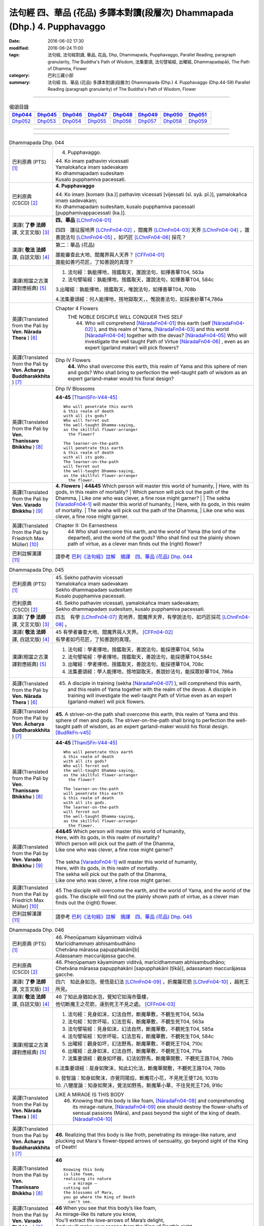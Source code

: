 ==========================================================================
法句經 四、華品 (花品) 多譯本對讀(段層次) Dhammapada (Dhp.) 4. Pupphavaggo
==========================================================================

:date: 2016-06-02 17:30
:modified: 2016-06-24 11:00
:tags: 法句經, 法句經對讀, 華品, 花品, Dhp, Dhammapada, Pupphavaggo, 
       Parallel Reading, paragraph granularity, The Buddha's Path of Wisdom,
       法集要頌, 法句譬喻經, 出曜經, Dhammapadapāḷi, The Path of Dhamma, Flower
:category: 巴利三藏小部
:summary: 法句經 四、華品 (花品) 多譯本對讀(段層次) Dhammapada (Dhp.) 4. Pupphavaggo
          (Dhp.44-59)
          Parallel Reading (paragraph granularity) of The Buddha's Path of Wisdom, Flower

--------------

.. list-table:: 偈頌目錄
   :widths: 2 2 2 2 2 2 2 2
   :header-rows: 1

   * - Dhp044_
     - Dhp045_
     - Dhp046_
     - Dhp047_
     - Dhp048_
     - Dhp049_
     - Dhp050_
     - Dhp051_

   * - Dhp052_
     - Dhp053_
     - Dhp054_
     - Dhp055_
     - Dhp056_
     - Dhp057_
     - Dhp058_
     - Dhp059_

--------------

.. raw:: html 

  本對讀包含下列數個版本，請自行勾選欲對讀之版本
  （感恩 <strong><a href="https://siongui.github.io/zh/pages/siong-ui-te.html">Siong-Ui Te 師兄</a></strong>
  提供程式支援）：
  
  <div id="option-contrast-reading"></div>

--------------

.. _Dhp044:

.. list-table:: Dhammapada Dhp. 044
   :widths: 15 75
   :header-rows: 0
   :class: contrast-reading-table

   * - 巴利原典 (PTS) [1]_
     - 4. Pupphavaggo.

       | 44. Ko imaṃ paṭhaviṃ vicessati
       | Yamalokañca imaṃ sadevakaṃ
       | Ko dhammapadaṃ sudesitaṃ
       | Kusalo pupphamiva pacessati.


   * - 巴利原典 (CSCD) [2]_
     - **4. Pupphavaggo**

       | 44. Ko  imaṃ [komaṃ (ka.)] pathaviṃ vicessati [vijessati (sī. syā. pī.)], yamalokañca imaṃ sadevakaṃ;
       | Ko dhammapadaṃ sudesitaṃ, kusalo pupphamiva pacessati [pupphamivappacessati (ka.)].

   * - 漢譯( **了參 法師** 譯, 文言文版) [3]_
     - **四、華品** [LChnFn04-01]_ 

       四四　誰征服地界 [LChnFn04-02]_ ，閻魔界 [LChnFn04-03]_ 天界 [LChnFn04-04]_ ，誰善說法句 [LChnFn04-05]_ ，如巧匠 [LChnFn04-06]_ 採花？

   * - 漢譯( **敬法 法師** 譯, 白話文版) [4]_
     - 第二：華品 (花品)

       | 誰能審查此大地、閻魔界與人天界？ [CFFn04-01]_
       | 誰能如善巧花匠，了知善說的真理？

   * - 漢譯(相當之古漢譯對應經典) [5]_
     - 1. 法句經：孰能擇地，捨鑑取天，誰說法句，如擇善華T04, 563a

       2. 法句譬喻經：孰能擇地，捨鑑取天，誰說法句，如擇善華T04, 584c

       3.出曜經：孰能擇地，捨鑑取天，唯說法句，如擇善華T04, 708b

       4.法集要頌經：何人能擇地，捨地獄取天，，惟說善法句，如採善妙華T4,786a

   * - 英譯(Translated from the Pali by **Ven. Nārada Thera** ) [6]_
     - Chapter 4 Flowers
        THE NOBLE DISCIPLE WILL CONQUER THIS SELF
         44. Who will comprehend [NāradaFn04-01]_ this earth (self [NāradaFn04-02]_ ), and this realm of Yama, [NāradaFn04-03]_ and this world [NāradaFn04-04]_ together with the devas? [NāradaFn04-05]_ Who will investigate the well taught Path of Virtue [NāradaFn04-06]_ , even as an expert (garland maker) will pick flowers? 

   * - 英譯(Translated from the Pali by **Ven. Ācharya Buddharakkhita** ) [7]_
     - Dhp IV Flowers
        **44.** Who shall overcome this earth, this realm of Yama and this sphere of men and gods? Who shall bring to perfection the well-taught path of wisdom as an expert garland-maker would his floral design?

   * - 英譯(Translated from the Pali by **Ven. Thanissaro Bhikkhu** ) [8]_
     - Dhp IV Blossoms

       **44-45** [ThaniSFn-V44-45]_ 
       ::
              
          Who will penetrate this earth   
          & this realm of death   
          with all its gods?    
          Who will ferret out   
          the well-taught Dhamma-saying,    
          as the skillful flower-arranger   
            the flower? 
              
          The learner-on-the-path   
          will penetrate this earth   
          & this realm of death   
          with all its gods.    
          The learner-on-the-path   
          will ferret out   
          the well-taught Dhamma-saying,    
          as the skillful flower-arranger   
            the flower.

   * - 英譯(Translated from the Pali by **Ven. Varado Bhikkhu** ) [9]_
     - **4. Flowers** 
       | **44&45** Which person will master this world of humanity,
       | Here, with its gods, in this realm of mortality?
       | Which person will pick out the path of the Dhamma,
       | Like one who was clever, a fine rose might garner?
       | 
       | The sekha [VaradoFn04-1]_ will master this world of humanity,
       | Here, with its gods, in this realm of mortality.
       | The sekha will pick out the path of the Dhamma,
       | Like one who was clever, a fine rose might garner.
     
   * - 英譯(Translated from the Pali by Friedrich Max Müller) [10]_
     - Chapter II: On Earnestness
        44 Who shall overcome this earth, and the world of Yama (the lord of the departed), and the world of the gods? Who shall find out the plainly shown path of virtue, as a clever man finds out the (right) flower?

   * - 巴利註解漢譯 [11]_
     - 請參考 `巴利《法句經》註解　摘譯　四、華品 (花品) Dhp. 044 <{filename}../dhA/dhA-chap04%zh.rst#dhp044>`__


.. _Dhp045:

.. list-table:: Dhammapada Dhp. 045
   :widths: 15 75
   :header-rows: 0
   :class: contrast-reading-table

   * - 巴利原典 (PTS) [1]_
     - | 45. Sekho paṭhaviṃ vicessati
       | Yamalokañca imaṃ sadevakaṃ
       | Sekho dhammapadaṃ sudesitaṃ
       | Kusalo pupphamiva pacessati. 

   * - 巴利原典 (CSCD) [2]_
     - | 45. Sekho pathaviṃ vicessati, yamalokañca imaṃ sadevakaṃ;
       | Sekho dhammapadaṃ sudesitaṃ, kusalo pupphamiva pacessati.

   * - 漢譯( **了參 法師** 譯, 文言文版) [3]_
     - 四五　有學 [LChnFn04-07]_ 克地界，閻魔界天界，有學說法句，如巧匠採花 [LChnFn04-08]_ 。

   * - 漢譯( **敬法 法師** 譯, 白話文版) [4]_
     - | 45 有學者審查大地、閻魔界與人天界。 [CFFn04-02]_
       | 有學者如巧花匠，了知善說的真理。

   * - 漢譯(相當之古漢譯對應經典) [5]_
     - 1. 法句經：學者擇地，捨鑑取天，善說法句，能採德華T04, 563a

       2. 法句譬喻經：學者擇地，捨鑑取天，善說法句，能採德華T04,584c

       3. 出曜經：學者擇地，捨鑑取天，善說法句，能採德華T04, 708c

       4. 法集要頌經：學人能擇地，捨地獄取天，善說妙法句，能採眾妙華T04, 786a

   * - 英譯(Translated from the Pali by **Ven. Nārada Thera** ) [6]_
     - 45. A disciple in training (sekha [NāradaFn04-07]_ ), will comprehend this earth, and this realm of Yama together with the realm of the devas. A disciple in training will investigate the well-taught Path of Virtue even as an expert (garland-maker) will pick flowers. 

   * - 英譯(Translated from the Pali by **Ven. Ācharya Buddharakkhita** ) [7]_
     - **45.** A striver-on-the path shall overcome this earth, this realm of Yama and this sphere of men and gods. The striver-on-the-path shall bring to perfection the well-taught path of wisdom, as an expert garland-maker would his floral design. [BudRkFn-v45]_

   * - 英譯(Translated from the Pali by **Ven. Thanissaro Bhikkhu** ) [8]_
     - **44-45** [ThaniSFn-V44-45]_ 
       ::
              
          Who will penetrate this earth   
          & this realm of death   
          with all its gods?    
          Who will ferret out   
          the well-taught Dhamma-saying,    
          as the skillful flower-arranger   
            the flower? 
              
          The learner-on-the-path   
          will penetrate this earth   
          & this realm of death   
          with all its gods.    
          The learner-on-the-path   
          will ferret out   
          the well-taught Dhamma-saying,    
          as the skillful flower-arranger   
            the flower.

   * - 英譯(Translated from the Pali by **Ven. Varado Bhikkhu** ) [9]_
     - | **44&45** Which person will master this world of humanity,
       | Here, with its gods, in this realm of mortality?
       | Which person will pick out the path of the Dhamma,
       | Like one who was clever, a fine rose might garner?
       | 
       | The sekha [VaradoFn04-1]_ will master this world of humanity,
       | Here, with its gods, in this realm of mortality.
       | The sekha will pick out the path of the Dhamma,
       | Like one who was clever, a fine rose might garner.

   * - 英譯(Translated from the Pali by Friedrich Max Müller) [10]_
     - 45 The disciple will overcome the earth, and the world of Yama, and the world of the gods. The disciple will find out the plainly shown path of virtue, as a clever man finds out the (right) flower.

   * - 巴利註解漢譯 [11]_
     - 請參考 `巴利《法句經》註解　摘譯　四、華品 (花品) Dhp. 045 <{filename}../dhA/dhA-chap04%zh.rst#dhp045>`__

.. _Dhp046:

.. list-table:: Dhammapada Dhp. 046
   :widths: 15 75
   :header-rows: 0
   :class: contrast-reading-table

   * - 巴利原典 (PTS) [1]_
     - | 46. Pheṇūpamaṃ kāyamimaṃ viditvā
       | Marīcidhammaṃ abhisambudhāno
       | Chetvāna mārassa papupphakāni[b]
       | Adassanaṃ maccurājassa gacche. 

   * - 巴利原典 (CSCD) [2]_
     - | 46. Pheṇūpamaṃ  kāyamimaṃ viditvā, marīcidhammaṃ abhisambudhāno;
       | Chetvāna mārassa papupphakāni [sapupphakāni (ṭīkā)], adassanaṃ maccurājassa gacche.

   * - 漢譯( **了參 法師** 譯, 文言文版) [3]_
     - 四六　知此身如泡，覺悟是幻法 [LChnFn04-09]_ ，折魔羅花箭 [LChnFn04-10]_ ，越死王所見。

   * - 漢譯( **敬法 法師** 譯, 白話文版) [4]_
     - | 46 了知此身猶如水泡，覺知它如海市蜃樓，
       | 他切斷魔王之花箭，達到死王不見之處。 [CFFn04-03]_

   * - 漢譯(相當之古漢譯對應經典) [5]_
     - 1. 法句經：見身如沫，幻法自然，斷魔華敷，不覩生死T04, 563a

       2. 法句經：知世坏喻，幻法忽有，斷魔華敷，不覩生死T04, 563a

       3. 法句譬喻經：見身如沫，幻法自然，斷魔華敷，不覩死生T04, 585a

       4. 法句譬喻經：知世坏喻，幻法忽有，斷魔華敷，不覩死生T04, 584c

       5. 出曜經：觀身如坏，幻法野馬，斷魔華敷，不覩死王T04, 710c

       6. 出曜經：此身如沫，幻法自然，斷魔華敷，不覩死王T04, 711a

       7. 法集要頌經：觀身如坏器，幻法如野馬，斷魔華開敷，不覩死王路T04, 786b

       8.法集要頌經：是身如聚沫，知此幻化法，斷魔華開敷，不覩死王路T04, 786b

       | 9. 發智論：知身如聚沫，亦覺同陽焰，斷魔花小花，不見死王使T26, 1031b
       | 10. 八犍度論：知身如聚沫，覺法如野馬，斷魔華小華，不往見死王T26, 916c

   * - 英譯(Translated from the Pali by **Ven. Nārada Thera** ) [6]_
     - LIKE A MIRAGE IS THIS BODY
        46. Knowing that this body is like foam, [NāradaFn04-08]_ and comprehending its mirage-nature, [NāradaFn04-09]_ one should destroy the flower-shafts of sensual passions (Māra), and pass beyond the sight of the king of death. [NāradaFn04-10]_

   * - 英譯(Translated from the Pali by **Ven. Ācharya Buddharakkhita** ) [7]_
     - **46.** Realizing that this body is like froth, penetrating its mirage-like nature, and plucking out Mara's flower-tipped arrows of sensuality, go beyond sight of the King of Death!

   * - 英譯(Translated from the Pali by **Ven. Thanissaro Bhikkhu** ) [8]_
     - **46** 
       ::
              
          Knowing this body   
          is like foam,   
          realizing its nature    
            — a mirage —  
          cutting out   
          the blossoms of Mara,   
          you go where the King of Death    
            can't see.

   * - 英譯(Translated from the Pali by **Ven. Varado Bhikkhu** ) [9]_
     - | **46** When you see that this body’s like foam,
       | As mirage-like its nature you know,
       | You’ll extract the love-arrows of Mara’s delight,
       | And you’ll make your escape from the King of Death’s sight.
     
   * - 英譯(Translated from the Pali by Friedrich Max Müller) [10]_
     - 46 He who knows that this body is like froth, and has learnt that it is as unsubstantial as a mirage, will break the flower-pointed arrow of Mara, and never see the king of death.

   * - 巴利註解漢譯 [11]_
     - 請參考 `巴利《法句經》註解　摘譯　四、華品 (花品) Dhp. 046 <{filename}../dhA/dhA-chap04%zh.rst#dhp046>`__
     
.. _Dhp047:

.. list-table:: Dhammapada Dhp. 047
   :widths: 15 75
   :header-rows: 0
   :class: contrast-reading-table

   * - 巴利原典 (PTS) [1]_
     - | 47. Pupphāni heva pacinantaṃ byāsattamanasaṃ naraṃ
       | Suttaṃ gāmaṃ mahogho'va maccu ādāya gacchati. 

   * - 巴利原典 (CSCD) [2]_
     - | 47. Pupphāni heva pacinantaṃ, byāsattamanasaṃ [byāsattamānasaṃ (ka.)] naraṃ;
       | Suttaṃ gāmaṃ mahoghova, maccu ādāya gacchati.

   * - 漢譯( **了參 法師** 譯, 文言文版) [3]_
     - 四七　採集諸花 [LChnFn04-11]_ 已，其人心愛著，死神捉將去，如瀑流睡村 [LChnFn04-12]_ 。

   * - 漢譯( **敬法 法師** 譯, 白話文版) [4]_
     - | 47 採（欲樂之）花的人，其心執著於欲樂，
       | 死亡把他帶了走，如洪水沖走睡村。

   * - 漢譯(相當之古漢譯對應經典) [5]_
     - 1. 法句經：身病則痿，若華零落，死命來至，如水湍驟T04, 563a

       2. 出曜經：如有採華，專意不散，村睡水漂，為死所牽T04, 710b

       3. 法集要頌經：如人採妙華，專意不散亂，因眠遇水漂，俄被死王降。如人採妙華，專意不散亂，欲意無厭足，常為窮所困。如人採妙華，專意不散亂，未獲真財寶，長為窮所困T04, 786b

       4. 增壹阿含經：彼天採華時，心意亂不寧，猶水漂村落，悉沒不得濟T02, 673a

   * - 英譯(Translated from the Pali by **Ven. Nārada Thera** ) [6]_
     - DEATH TAKES THE SENSUAL UNAWARES
        47. The man who gathers flowers (of sensual pleasure), whose mind is distracted, death carries off as a great flood sweeps away a sleeping village.

   * - 英譯(Translated from the Pali by **Ven. Ācharya Buddharakkhita** ) [7]_
     - **47.** As a mighty flood sweeps away the sleeping village, so death carries away the person of distracted mind who only plucks the flowers (of pleasure).

   * - 英譯(Translated from the Pali by **Ven. Thanissaro Bhikkhu** ) [8]_
     - **47-48** 
       ::
              
          The man immersed in   
          gathering blossoms,   
          his heart distracted:   
          death sweeps him away —   
            as a great flood, 
            a village asleep. 
              
          The man immersed in   
          gathering blossoms,   
          his heart distracted,   
          insatiable in sensual pleasures:    
          the End-Maker holds him   
          under his sway.

   * - 英譯(Translated from the Pali by **Ven. Varado Bhikkhu** ) [9]_
     - | **47** They who gather flowers of pleasure,
       | Minds attached to sensual treasure,
       | Death will sweep those rakes away,
       | Like sea a sleeping town might slay.
     
   * - 英譯(Translated from the Pali by Friedrich Max Müller) [10]_
     - 47 Death carries off a man who is gathering flowers and whose mind is distracted, as a flood carries off a sleeping village.

   * - 巴利註解漢譯 [11]_
     - 請參考 `巴利《法句經》註解　摘譯　四、華品 (花品) Dhp. 047 <{filename}../dhA/dhA-chap04%zh.rst#dhp047>`__

.. _Dhp048:

.. list-table:: Dhammapada Dhp. 048
   :widths: 15 75
   :header-rows: 0
   :class: contrast-reading-table

   * - 巴利原典 (PTS) [1]_
     - | 48. Pupphāni heva pacinantaṃ byāsattamanasaṃ naraṃ
       | Atittaṃ yeva kāmesu antako kurute vasaṃ. 

   * - 巴利原典 (CSCD) [2]_
     - | 48. Pupphāni heva pacinantaṃ, byāsattamanasaṃ naraṃ;
       | Atittaññeva kāmesu, antako kurute vasaṃ.

   * - 漢譯( **了參 法師** 譯, 文言文版) [3]_
     - 四八　採集諸花已，其人心愛著，貪欲無厭足，實為死魔伏。 (研讀). [NandFn04-02]_ 

   * - 漢譯( **敬法 法師** 譯, 白話文版) [4]_
     - | 48 採（欲樂之）花的人，其心執著於欲樂，
       | 貪欲無法得滿足，終結者掌控制權。

   * - 漢譯(相當之古漢譯對應經典) [5]_
     - 1. 法句經：貪欲無厭，消散人念，邪致之財，為自侵欺T04, 563a

       2. 出曜經：如有採華，專意不散，欲意無厭，為窮所困T04, 710c

       3. 出曜經：如有採華，專意不散，未獲財業，為窮所困T04, 710c

       | 4. 法集要頌經：如人採妙華，專意不散亂，欲意無厭足，常為窮所困。
       | 如人採妙華，專意不散亂，未獲真財寶，長為窮所困T04, 786b

   * - 英譯(Translated from the Pali by **Ven. Nārada Thera** ) [6]_
     - WITH UNGRATIFIED DESIRES THE SENSUAL DIE
        48. The man who gathers flowers (of sensual pleasure), whose mind is distracted, and who is insatiate in desires, the Destroyer [NāradaFn04-11]_ brings under his sway.

   * - 英譯(Translated from the Pali by **Ven. Ācharya Buddharakkhita** ) [7]_
     - **48.** The Destroyer brings under his sway the person of distracted mind who, insatiate in sense desires, only plucks the flowers (of pleasure).

   * - 英譯(Translated from the Pali by **Ven. Thanissaro Bhikkhu** ) [8]_
     - **47-48** [ThaniSFn-V48]_ 
       ::
              
          The man immersed in   
          gathering blossoms,   
          his heart distracted:   
          death sweeps him away —   
            as a great flood, 
            a village asleep. 
              
          The man immersed in   
          gathering blossoms,   
          his heart distracted,   
          insatiable in sensual pleasures:    
          the End-Maker holds him   
          under his sway.

   * - 英譯(Translated from the Pali by **Ven. Varado Bhikkhu** ) [9]_
     - | **48** On they who gather flowers of pleasure,
       | Minds attached to sensual treasure,
       | Ever seeking earthy novelty,
       | Death imposes its authority.
     
   * - 英譯(Translated from the Pali by Friedrich Max Müller) [10]_
     - 48 Death subdues a man who is gathering flowers, and whose mind is distracted, before he is satiated in his pleasures.

   * - 巴利註解漢譯 [11]_
     - 請參考 `巴利《法句經》註解　摘譯　四、華品 (花品) Dhp. 048 <{filename}../dhA/dhA-chap04%zh.rst#dhp048>`__

.. _Dhp049:

.. list-table:: Dhammapada Dhp. 049
   :widths: 15 75
   :header-rows: 0
   :class: contrast-reading-table

   * - 巴利原典 (PTS) [1]_
     - | 49. Yathāpi bhamaro pupphaṃ vaṇṇagandhaṃ aheṭhayaṃ
       | Paḷeti rasamādāya evaṃ gāme munī care. 

   * - 巴利原典 (CSCD) [2]_
     - | 49. Yathāpi bhamaro pupphaṃ, vaṇṇagandhamaheṭhayaṃ [vaṇṇagandhamapoṭhayaṃ (ka.)];
       | Paleti rasamādāya, evaṃ gāme munī care.

   * - 漢譯( **了參 法師** 譯, 文言文版) [3]_
     - 四九　牟尼 [LChnFn04-13]_ 入村落，譬如蜂採華，不壞色與香，但取其蜜去。( `040 典故 <{filename}../dhp-story/dhp-story049%zh.rst>`__ ).

   * - 漢譯( **敬法 法師** 譯, 白話文版) [4]_
     - | 49 猶如蜜蜂不損花，亦不損傷其色香，
       | 只取其蜜後飛走；牟尼如是行於村。

   * - 漢譯(相當之古漢譯對應經典) [5]_
     - 1. 法句經：如蜂集華，不嬈色香，但取昧去，仁入聚然T04, 563b
       
       2. 出曜經：如蜂集華，不擾色香，但取味去，仁入聚然T04, 709b

       3. 法集要頌經：猶如蜂採華，不壞色與香，但取味飛去，苾芻入聚然T04, 786a

       | 4. 增壹阿含經：譬如蜂採華，其色甚香潔，以味惠施他，道士遊聚落T02, 787a
       | 5. 五分戒本：譬如蜂採花，不壞色與香，但取其味去，比丘入聚落T22,200a
       | 6. 五分戒本：譬如蜂採華，不壞色與香，但取其味去，比丘出聚然T22, 206a
       | 7. 比丘尼戒本：譬如蜂採花，不壞色與香，但取其味去，比丘入聚落T22,213c
       | 8. 大比丘戒本：譬如蜂採華，不壞色與香，但取其味去，比丘入聚落T22, 555c
       | 9. 丘尼戒本：譬如蜂採華，不壞色與香，但取其味法，比丘入聚落T22, 564c
       | 10. 四分戒本：譬如蜂採華，不壞色與香，但取其味去，比丘入聚落T22, 1022b
       | 11. 僧戒本：譬如蜂採華，不壞色與香，但取其味去，比丘入聚落T22,1030a
       | 12. 尼戒本：譬如蜂採花，不壞色與香，但取其味去，比丘入聚落T22,1040b
       | 13. 十誦比丘戒：譬如蜂採花，不壞色與香，但取其味去，比丘入聚落T23,478c
       | 14. 十誦尼戒：譬如蜂採花，不壞色與香，但取其味去，比丘入聚然T23,488a
       | 15. 有部毘奈耶：譬如蜂採花，不壞色與香，但取其味去，苾芻入聚然T23,904c
       | 16. 尼毘奈耶：譬如蜂採花，不壞色與香，但取其味去，尼入聚落然T23,1019c
       | 17. 有部戒經：譬如蜂採花，不壞色與香，但取其味去，苾芻入聚然24, 507c
       | 18. 尼戒經：譬如蜂採花，不壞色與香，但取其味去，苾芻入聚然T24, 517a
       | 19. 律攝：譬如蜂採華，不壞色與香，但取其味去，苾芻入聚然T24, 616a
       | 20. 解脫戒經：譬如蜂採花，但取其香味，持至所住處，比丘入聚落T24,659b
       | 21. 毘尼母經：如蜂取花味，不壞其色香，仙人行世間，修善亦如是T24,836b
       | 22. 佛所行讚：譬如蜂採花，不壞其色香，比丘行乞食，勿傷彼信心T04, 48b
       | 24. 佛本行經：喻如眾蜂集，採花之精味，以時度施食，無壞人慈敬T04,107c

   * - 英譯(Translated from the Pali by **Ven. Nārada Thera** ) [6]_
     - SAINTLY MONKS CAUSE NO INCONVENIENCE TO ANY
        49. As a bee without harming the flower, its colour or scent, flies away, collecting only the honey, even so should the sage wander in the village. [NāradaFn04-12]_

   * - 英譯(Translated from the Pali by **Ven. Ācharya Buddharakkhita** ) [7]_
     - **49.** As a bee gathers honey from the flower without injuring its color or fragrance, even so the sage goes on his alms-round in the village. [BudRkFn-v49]_ 

   * - 英譯(Translated from the Pali by **Ven. Thanissaro Bhikkhu** ) [8]_
     - **49** 
       ::
              
          As a bee — without harming    
            the blossom,  
            its color,  
            its fragrance — 
          takes its nectar & flies away:    
          so should the sage    
          go through a village.

   * - 英譯(Translated from the Pali by **Ven. Varado Bhikkhu** ) [9]_
     - | **49** Whenever a bumble-bee visits a flower,
       | Going in order to nectar devour,
       | Never the colour or fragrance it harms:
       | The sage should act likewise when walking for alms.
     
   * - 英譯(Translated from the Pali by Friedrich Max Müller) [10]_
     - 49 As the bee collects nectar and departs without injuring the flower, or its colour or scent, so let a sage dwell in his village.

   * - 巴利註解漢譯 [11]_
     - 請參考 `巴利《法句經》註解　摘譯　四、華品 (花品) Dhp. 049 <{filename}../dhA/dhA-chap04%zh.rst#dhp049>`__

.. _Dhp050:

.. list-table:: Dhammapada Dhp. 050
   :widths: 15 75
   :header-rows: 0
   :class: contrast-reading-table

   * - 巴利原典 (PTS) [1]_
     - | 50. Na paresaṃ vilomāni na paresaṃ katākataṃ
       | Attano'va avekkheyya katāni akatāni ca. 

   * - 巴利原典 (CSCD) [2]_
     - | 50. Na paresaṃ vilomāni, na paresaṃ katākataṃ;
       | Attanova avekkheyya, katāni akatāni ca.

   * - 漢譯( **了參 法師** 譯, 文言文版) [3]_
     - 五０　**不觀他人過，不觀作不作** [LChnFn04-14]_  **，但觀自身行，作也與未作。** [NandFn04-01]_

   * - 漢譯( **敬法 法師** 譯, 白話文版) [4]_
     - | 50 不應觀察他人過，他人已做與未做；
       | 應該省察自己的：已做未做的事情。

   * - 漢譯(相當之古漢譯對應經典) [5]_
     - 1. 法句經：不務觀彼，作與不作，常自省身，知正不正T04, 563b

       2. 法集要頌經：不違他好惡，勿觀作不作，但自觀身行，若正若不正T04,786a

       | 3. 增壹阿含經：不誹謗於人，亦不觀是非，但自觀身行，諦觀正不正T02,787a
       | 4. 五分戒本：不破壞他事，不觀作不作，但自觀身行，諦視善不善T22,200a
       | 5. 五分戒本：不破壞他事，不觀作不作，但自觀身行，諦視善不善T22, 206a
       | 6. 五分尼戒本：不破壞他事，不觀作不作，但自觀身行，諦視善不善T22,213c
       | 7. 大比丘戒本：不破壞他事，不觀作不作，但自觀身行，諦視善不善T22, 555c
       | 8. 比丘尼戒本：不破壞他事，不觀作不作，但自觀身行，諦視善不善T22, 564c
       | 9. 四分戒本：不違戾他事，不觀作不作，但自觀身行，若正若不正T22,1022b
       | 10. 僧戒本：不違戾他事，不觀作不作，但自觀身行，若正若不正T22,1030a
       | 11. 尼戒本：不違戾他事，不觀作不作，但自觀身行，若正若不正T22,1040c
       | 12. 十誦戒本：不破壞他事，不觀作不作，但自觀身行，諦視善不善T23, 478c
       | 13. 十誦尼戒本：不破壞他事，不觀作不作，但自觀身行，諦視善不善T23,488a
       | 14. 有部毘奈耶：不違逆他人，不觀作不作，但自觀身行，若正若不正T23,904c
       | 15. 尼毘奈耶：不違逆他人，不觀作不作，但自觀身行，若正若不正T23,1020a
       | 16. 有部戒經：不違逆他人，不觀作不作，但自觀身行，若正若不正T24,507c
       | 17. 有部尼戒經：不違逆他人，不觀作不作，但自觀身行，若正若不正T24,517a
       | 18. 律攝：不違逆他人，不觀作不作，但自觀身行，若正若不正T24, 616a
       | 19. 解脫戒經：不破壞他意，不觀作不作，但自觀身行，若正若不正T24,659b
       | 20. 毘尼母經：彼此不相違，正觀其過患，應自觀其身，好惡作不作T24, 836b
       | 21. 大般泥洹經：於他善隨順，不觀作不作，但自觀身行，諦視善不善T12,898a
       | 22. 大般涅槃經：於他言語，隨順不逆，亦不觀他，作以不作，但自觀身，善不善行T12, 426b
       | 23. 大般涅槃經：於他語言，隨順不逆，亦不觀他，作以不作，但自觀身，善不善行T12, 667c

   * - 英譯(Translated from the Pali by **Ven. Nārada Thera** ) [6]_
     - SEEK NOT OTHERS' FAULTS BUT YOUR OWN
        50. Let not one seek others' faults, things left done and undone by others, but one's own deeds done and undone. 

   * - 英譯(Translated from the Pali by **Ven. Ācharya Buddharakkhita** ) [7]_
     - **50.** Let none find fault with others; let none see the omissions and commissions of others. But let one see one's own acts, done and undone.

   * - 英譯(Translated from the Pali by **Ven. Thanissaro Bhikkhu** ) [8]_
     - **50** 
       ::
              
          Focus,    
          not on the rudenesses of others,    
          not on what they've done    
            or left undone, 
          but on what you   
          have & haven't done   
            yourself.

   * - 英譯(Translated from the Pali by **Ven. Varado Bhikkhu** ) [9]_
     - | **50** Don’t try and seek out another’s iniquity;
       | Of deeds and neglects of theirs, lose curiosity.
       | Better consider your own impropriety:
       | Omissions, commissions, of moral impurity.
     
   * - 英譯(Translated from the Pali by Friedrich Max Müller) [10]_
     - 50 Not the perversities of others, not their sins of commission or omission, but his own misdeeds and negligences should a sage take notice of.

   * - 巴利註解漢譯 [11]_
     - 請參考 `巴利《法句經》註解　摘譯　四、華品 (花品) Dhp. 050 <{filename}../dhA/dhA-chap04%zh.rst#dhp050>`__

.. _Dhp051:

.. list-table:: Dhammapada Dhp. 051
   :widths: 15 75
   :header-rows: 0
   :class: contrast-reading-table

   * - 巴利原典 (PTS) [1]_
     - | 51. Yathāpi ruciraṃ pupphaṃ vaṇṇavantaṃ agandhakaṃ
       | Evaṃ subhāsitā vācā aphalā hoti akubbato. 

   * - 巴利原典 (CSCD) [2]_
     - | 51. Yathāpi  ruciraṃ pupphaṃ, vaṇṇavantaṃ agandhakaṃ;
       | Evaṃ subhāsitā vācā, aphalā hoti akubbato.

   * - 漢譯( **了參 法師** 譯, 文言文版) [3]_
     - 五一　猶如鮮妙花，色美而無香，如是說善語，彼不行無果。

   * - 漢譯( **敬法 法師** 譯, 白話文版) [4]_
     - | 51 猶如美麗卻不香的花朵，
       | 如是不實踐之善語無果。

   * - 漢譯(相當之古漢譯對應經典) [5]_
     - 1. 法句經：如可意華，色好無香，工語如是，不行無得T04, 563b

       2. 出曜經：如彼可意華，色好而無香，工言華如是，無果不得報T04, 709a

       3. 法集要頌經：猶如可意華，色好而無香，巧言華如是，無果不獲報T04,786a

       4. 大毘婆沙論：如花雖可愛，有色而無香，如是有妙語，無果無所作T27, 630c

   * - 英譯(Translated from the Pali by **Ven. Nārada Thera** ) [6]_
     - PRACTICE IS BETTER THAN MERE TEACHING
        51. As a flower that is lovely and beautiful but is scentless, even so fruitless is the well-spoken word of one who does not practise it.

   * - 英譯(Translated from the Pali by **Ven. Ācharya Buddharakkhita** ) [7]_
     - **51.** Like a beautiful flower full of color but without fragrance, even so, fruitless are the fair words of one who does not practice them.

   * - 英譯(Translated from the Pali by **Ven. Thanissaro Bhikkhu** ) [8]_
     - **51-52**
       ::
              
          Just like a blossom,    
          bright colored    
            but scentless:  
          a well-spoken word    
            is fruitless  
          when not carried out.   
              
          Just like a blossom,    
          bright colored    
            & full of scent:  
          a well-spoken word    
            is fruitful 
          when well carried out.

   * - 英譯(Translated from the Pali by **Ven. Varado Bhikkhu** ) [9]_
     - | **51** One’s well-spoken Dhamma is empty of fruit
       | If one’s practice does not one’s own words follow suit.
       | Just like a flower that is coloured so well:
       | It is splendid to look at, but no lovely smell.
     
   * - 英譯(Translated from the Pali by Friedrich Max Müller) [10]_
     - 51 Like a beautiful flower, full of colour, but without scent, are the fine but fruitless words of him who does not act accordingly.

   * - 巴利註解漢譯 [11]_
     - 請參考 `巴利《法句經》註解　摘譯　四、華品 (花品) Dhp. 051 <{filename}../dhA/dhA-chap04%zh.rst#dhp051>`__

.. _Dhp052:

.. list-table:: Dhammapada Dhp. 052
   :widths: 15 75
   :header-rows: 0
   :class: contrast-reading-table

   * - 巴利原典 (PTS) [1]_
     - | 52. Yathāpi ruciraṃ pupphaṃ vaṇṇavantaṃ sagandhakaṃ
       | Evaṃ subhāsitā vācā saphalā hoti pakubbato. 

   * - 巴利原典 (CSCD) [2]_
     - | 52. Yathāpi  ruciraṃ pupphaṃ, vaṇṇavantaṃ sugandhakaṃ [sagandhakaṃ (sī. syā. kaṃ. pī.)];
       | Evaṃ subhāsitā vācā, saphalā hoti kubbato [sakubbato (sī. pī.), pakubbato (sī. aṭṭha.), sukubbato (syā. kaṃ.)].

   * - 漢譯( **了參 法師** 譯, 文言文版) [3]_
     - 五二　猶如鮮妙花，色美而芳香，如是說善語，彼實行有果。

   * - 漢譯( **敬法 法師** 譯, 白話文版) [4]_
     - | 52 猶如既美麗又香的花朵，
       | 如是實踐之善語有結果。

   * - 漢譯(相當之古漢譯對應經典) [5]_
     - 1. 法句經：如可意華，色美且香，工語有行，必得其福T04, 563b

       2. 出曜經：如彼可意華，色好而香潔，工言善如是，必得其果報T04, 709a

       3. 法集要頌經：猶如可意華，色好而香潔，巧言善如是，必獲其好報T04, 786a

   * - 英譯(Translated from the Pali by **Ven. Nārada Thera** ) [6]_
     - 52. As a flower that is lovely, beautiful, and scent-laden, even so fruitful is the well-spoken word of one who practises it.

   * - 英譯(Translated from the Pali by **Ven. Ācharya Buddharakkhita** ) [7]_
     - **52.** Like a beautiful flower full of color and also fragrant, even so, fruitful are the fair words of one who practices them.

   * - 英譯(Translated from the Pali by **Ven. Thanissaro Bhikkhu** ) [8]_
     - **51-52**
       ::
              
          Just like a blossom,    
          bright colored    
            but scentless:  
          a well-spoken word    
            is fruitless  
          when not carried out.   
              
          Just like a blossom,    
          bright colored    
            & full of scent:  
          a well-spoken word    
            is fruitful 
          when well carried out.

   * - 英譯(Translated from the Pali by **Ven. Varado Bhikkhu** ) [9]_
     - | **52** One’s well-spoken Dhamma is bursting with fruit
       | If one’s practice, indeed, one’s own words follows suit.
       | Just like a flower that is coloured so well,
       | Which is dazzling to look at, and fragrant as well.
     
   * - 英譯(Translated from the Pali by Friedrich Max Müller) [10]_
     - 52 But, like a beautiful flower, full of colour and full of scent, are the fine and fruitful words of him who acts accordingly.

   * - 巴利註解漢譯 [11]_
     - 請參考 `巴利《法句經》註解　摘譯　四、華品 (花品) Dhp. 052 <{filename}../dhA/dhA-chap04%zh.rst#dhp052>`__

.. _Dhp053:

.. list-table:: Dhammapada Dhp. 053
   :widths: 15 75
   :header-rows: 0
   :class: contrast-reading-table

   * - 巴利原典 (PTS) [1]_
     - | 53. Yathāpi ppupharāsimhā kayirā mālākuṇe bahū
       | Evaṃ jātena maccena kattabbaṃ kusalaṃ bahuṃ. 

   * - 巴利原典 (CSCD) [2]_
     - | 53. Yathāpi  puppharāsimhā, kayirā mālāguṇe bahū;
       | Evaṃ jātena maccena, kattabbaṃ kusalaṃ bahuṃ.

   * - 漢譯( **了參 法師** 譯, 文言文版) [3]_
     - 五三　如從諸花聚，得造眾花鬘，如是生為人，當作諸善事。

   * - 漢譯( **敬法 法師** 譯, 白話文版) [4]_
     - | 53 猶如可從群花製造許多花飾，
       | 已生會死的人應做許多善事。

   * - 漢譯(相當之古漢譯對應經典) [5]_
     - 1. 法句經：多作寶花，結步搖綺，廣積德者，所生轉好T04, 563b

       2. 法句譬喻經：多作寶華，結步搖綺，廣積德香，所生轉好T04, 585c

       3. 出曜經：多作寶華，結步瑤琦，廣積德者，所生轉好。T04, 709b

       4. 法集要頌經：多集眾妙華，結鬘為步搖，有情積善根，後世轉殊勝T04, 786a

   * - 英譯(Translated from the Pali by **Ven. Nārada Thera** ) [6]_
     - DO MUCH GOOD
        53. As from a heap of flowers many a garland is made, even so many good deeds should be done by one born a mortal.

   * - 英譯(Translated from the Pali by **Ven. Ācharya Buddharakkhita** ) [7]_
     - **53.** As from a great heap of flowers many garlands can be made, even so should many good deeds be done by one born a mortal.

   * - 英譯(Translated from the Pali by **Ven. Thanissaro Bhikkhu** ) [8]_
     - **53** [ThaniSFn-V53]_ 
       ::
              
          Just as from a heap of flowers    
          many garland strands can be made,   
            even so 
          one born & mortal   
            should do 
           — with what's born & is mortal —   
            many a skillful thing.

   * - 英譯(Translated from the Pali by **Ven. Varado Bhikkhu** ) [9]_
     - | **53** From a mass of flowers profuse,
       | Many garlands are produced:
       | So when mortals are conceived,
       | They much goodness can achieve.
     
   * - 英譯(Translated from the Pali by Friedrich Max Müller) [10]_
     - 53 As many kinds of wreaths can be made from a heap of flowers, so many good things may be achieved by a mortal when once he is born.

   * - 巴利註解漢譯 [11]_
     - 請參考 `巴利《法句經》註解　摘譯　四、華品 (花品) Dhp. 053 <{filename}../dhA/dhA-chap04%zh.rst#dhp053>`__

.. _Dhp054:

.. list-table:: Dhammapada Dhp. 054
   :widths: 15 75
   :header-rows: 0
   :class: contrast-reading-table

   * - 巴利原典 (PTS) [1]_
     - | 54. Na pupphagandho paṭivātameti na candanaṃ tagaramallikā vā
       | Satañca gandho paṭivātameti sabbā disā sappuriso pavāti. 

   * - 巴利原典 (CSCD) [2]_
     - | 54. Na pupphagandho paṭivātameti, na candanaṃ tagaramallikā [tagaramallikā (sī. syā. kaṃ. pī.)];
       | Satañca gandho paṭivātameti, sabbā disā sappuriso pavāyati.

   * - 漢譯( **了參 法師** 譯, 文言文版) [3]_
     - 五四　花香不逆風，栴檀多伽羅，末利 [LChnFn04-15]_ 香亦爾。德香逆風薰，彼正人之香，遍聞於諸方。

   * - 漢譯( **敬法 法師** 譯, 白話文版) [4]_
     - | 54 花香不能逆風吹送，檀香、多伽羅及茉莉都不能；
       | 智者之香逆風吹送，善士之香能吹送至一切方向。

   * - 漢譯(相當之古漢譯對應經典) [5]_
     - 1. 法句經：奇草芳花，不逆風熏，近道敷開，德人遍香T04, 563b

       2. 法句譬喻經：琦草芳華，不逆風熏，近道敷開，德人遍香T04, 585c

       3. 出曜經：華香不逆風，芙蓉栴檀香，德香逆風熏，德人遍聞香T04, 657b

       4. 法集要頌經：花香不逆風，芙蓉栴檀香，德香逆風薰，德人徧聞香T04, 780c

       | 5. 雜阿含經：非根莖華香，能逆風而熏，唯有善士女，持戒清淨香，逆順滿諸方，無不普聞知T02, 278c
       | 6. 別譯雜阿含經：若栴檀沈水，根莖及花葉，此香順風聞，逆風無聞者。持戒香丈夫，芳馨遍世界，名聞滿十方，逆順悉聞T02, 376c
       | 7. 佛說戒香經：世間所有諸花果，乃至沈檀龍麝香，如是等香非遍聞，唯聞戒香遍一切T02, 508b
       | 8. 佛說戒德香經：雖有美香花，不能逆風熏，不息名栴檀，眾雨一切香。志性能和雅，爾乃逆風香，正士名丈夫，普熏于十方T02, 507c
       | 9. 俱舍論：花香不能逆風熏，根莖等香亦復爾，善士功德香芬馥，逆風流美遍諸方T29, 60a
       | 10. 俱舍釋論：花香非能逆風薰，根實諸香亦皆爾，善人戒香逆風薰，正行芳流遍國界T29, 217b
       | 11. 增壹阿含經：此香雖為妙，及諸檀蜜香，戒香之為妙，十方悉聞之。栴檀雖有香，優鉢及餘香，此諸眾香中，聞香最第一。栴檀雖有香，優鉢及餘香，此諸眾香中，施香最第一T02, 613c

   * - 英譯(Translated from the Pali by **Ven. Nārada Thera** ) [6]_
     - MORAL FRAGRANCE WAFTS EVERYWHERE
        54. The perfume of flowers blows not against the wind, nor does the fragrance of sandalwood, tagara [NāradaFn04-13]_ and jasmine but the fragrance of the virtuous blows against the wind; the virtuous man pervades every direction.

   * - 英譯(Translated from the Pali by **Ven. Ācharya Buddharakkhita** ) [7]_
     - **54.** Not the sweet smell of flowers, not even the fragrance of sandal, tagara, or jasmine blows against the wind. But the fragrance of the virtuous blows against the wind. Truly the virtuous man pervades all directions with the fragrance of his virtue. [BudRkFn-v54]_

   * - 英譯(Translated from the Pali by **Ven. Thanissaro Bhikkhu** ) [8]_
     - **54-56** [ThaniSFn-V54-56]_ 
       ::
              
          No flower's scent   
          goes against the wind —   
            not sandalwood, 
               jasmine, 
               tagara.  
          But the scent of the good   
          does go against the wind.   
          The person of integrity   
          wafts a scent   
          in every direction.   
              
          Sandalwood, tagara,   
          lotus, & jasmine:   
          Among these scents,   
          the scent of virtue   
          is unsurpassed.   
              
          Next to nothing, this fragrance   
           — sandalwood, tagara —   
          while the scent of the virtuous   
          wafts to the gods,    
            supreme.

   * - 英譯(Translated from the Pali by **Ven. Varado Bhikkhu** ) [9]_
     - | **54** Lavender, sandalwood, jasmine and lotus
       | Have perfumes that into a headwind don’t float.
       | But into the wind blows the scent of the true:
       | The folk who are good every quarter imbue.
     
   * - 英譯(Translated from the Pali by Friedrich Max Müller) [10]_
     - 54 The scent of flowers does not travel against the wind, nor (that of) sandal-wood, or of Tagara and Mallika flowers; but the odour of good people travels even against the wind; a good man pervades every place.

   * - 巴利註解漢譯 [11]_
     - 請參考 `巴利《法句經》註解　摘譯　四、華品 (花品) Dhp. 054 <{filename}../dhA/dhA-chap04%zh.rst#dhp054>`__

.. _Dhp055:

.. list-table:: Dhammapada Dhp. 055
   :widths: 15 75
   :header-rows: 0
   :class: contrast-reading-table

   * - 巴利原典 (PTS) [1]_
     - | 55. Candanaṃ tagaraṃ vāpi uppalaṃ atha vassikī
       | Etesaṃ gandhajātānaṃ sīlagandho anuttaro. 

   * - 巴利原典 (CSCD) [2]_
     - | 55. Candanaṃ tagaraṃ vāpi, uppalaṃ atha vassikī;
       | Etesaṃ gandhajātānaṃ, sīlagandho anuttaro.

   * - 漢譯( **了參 法師** 譯, 文言文版) [3]_
     - 五五　栴檀多伽羅，拔悉基 [LChnFn04-16]_ 青蓮，如是諸香中，戒香為最上。

   * - 漢譯( **敬法 法師** 譯, 白話文版) [4]_
     - | 55 檀香、多伽羅、蓮花及茉莉之香，
       | 於那些香當中，戒德之香乃無上。

   * - 漢譯(相當之古漢譯對應經典) [5]_
     - 1. 法句經：旃檀多香，青蓮芳花，雖曰是真，不如戒香T04, 563b
       
       2. 法句譬喻經：栴檀多香，青蓮芳花，雖曰是真，不如戒香T04, 585c

       3. 出曜經：旃檀多香，青蓮芳華，雖謂是真，不如戒香T04, 657c

       4. 法集要頌經：烏鉢嚩哩史，多誐羅栴檀，如是等花香，勿比於戒香T04, 780c

       | 5. 雜阿含經：多迦羅栴檀，優鉢羅末利，如是比諸香，戒香最為上。T02, 279a
       | 6. 別譯雜阿含：栴檀及沈水，優鉢羅拔師，如此香微劣，不如持戒香T02,377a
       | 7. 戒香經：旃檀欝金與蘇合，優鉢羅并摩隷花，如是諸妙花香中，唯有戒香而最上T02, 508b
       | 8. 戒德香經：木蜜及栴檀，青蓮諸雨香，一切此眾香，戒香最無上T02,507c
       | 9. 增壹阿含經：木櫁及栴檀，優鉢及諸香，亦諸種種香，戒香最為勝T02,613c

   * - 英譯(Translated from the Pali by **Ven. Nārada Thera** ) [6]_
     - 55. Sandalwood, tagara, lotus, jasmine: above all these kinds of fragrance, the perfume of virtue is by far the best.

   * - 英譯(Translated from the Pali by **Ven. Ācharya Buddharakkhita** ) [7]_
     - **55.** Of all the fragrances — sandal, tagara, blue lotus and jasmine — the fragrance of virtue is the sweetest.

   * - 英譯(Translated from the Pali by **Ven. Thanissaro Bhikkhu** ) [8]_
     - **54-56** [ThaniSFn-V54-56]_ 
       ::
              
          No flower's scent   
          goes against the wind —   
            not sandalwood, 
               jasmine, 
               tagara.  
          But the scent of the good   
          does go against the wind.   
          The person of integrity   
          wafts a scent   
          in every direction.   
              
          Sandalwood, tagara,   
          lotus, & jasmine:   
          Among these scents,   
          the scent of virtue   
          is unsurpassed.   
              
          Next to nothing, this fragrance   
           — sandalwood, tagara —   
          while the scent of the virtuous   
          wafts to the gods,    
            supreme.

   * - 英譯(Translated from the Pali by **Ven. Varado Bhikkhu** ) [9]_
     - | **55** The fragrance of virtue surpasses that of sandalwood, lavender, lotus and jasmine.
     
   * - 英譯(Translated from the Pali by Friedrich Max Müller) [10]_
     - 55 Sandal-wood or Tagara, a lotus-flower, or a Vassiki, among these sorts of perfumes, the perfume of virtue is unsurpassed.

   * - 巴利註解漢譯 [11]_
     - 請參考 `巴利《法句經》註解　摘譯　四、華品 (花品) Dhp. 055 <{filename}../dhA/dhA-chap04%zh.rst#dhp055>`__

.. _Dhp056:

.. list-table:: Dhammapada Dhp. 056
   :widths: 15 75
   :header-rows: 0
   :class: contrast-reading-table

   * - 巴利原典 (PTS) [1]_
     - | 56. Appamatto ayaṃ gandho yāyaṃ tagaracandanī
       | Yo ca sīlavataṃ gandho vāti devesu uttamo. 

   * - 巴利原典 (CSCD) [2]_
     - | 56. Appamatto ayaṃ gandho, yvāyaṃ tagaracandanaṃ [yāyaṃ tagaracandanī (sī. syā. kaṃ. pī.)];
       | Yo ca sīlavataṃ gandho, vāti devesu uttamo.

   * - 漢譯( **了參 法師** 譯, 文言文版) [3]_
     - 五六　栴檀多伽羅，此等香甚微。持戒者最上，香薰諸天間。

   * - 漢譯( **敬法 法師** 譯, 白話文版) [4]_
     - | 56 多伽羅與檀木香，此香微小不足道；
       | 具戒者之香最勝，向上飄送至天界。

   * - 漢譯(相當之古漢譯對應經典) [5]_
     - 1. 法句經：華香氣微，不可謂真，持戒之香，到天殊勝T04, 563b

       2.法句譬喻經：華香氣微，不可謂真，持戒之香，到天殊勝T04, 585c

       3.出曜經：華香氣微，不可謂真，持戒之香，到天殊勝T04, 658a

       | 4.雜阿含經：栴檀等諸香，所熏少分限，唯有戒德香，流熏上昇天T02,279a
       | 5.別譯雜阿含：如是種種香，所聞處不遠，戒香聞十方，殊勝諸天香T02,377a
       | 6.佛說戒香經：所有世間沈檀等，其香微少非遍聞，若人持佛淨戒香，諸天普聞皆愛敬T02, 508b

   * - 英譯(Translated from the Pali by **Ven. Nārada Thera** ) [6]_
     - THE SCENT OF VIRTUE IS BY FAR THE BEST
        56. Of little account is the fragrance of tagara or sandal; the fragrance of the virtuous, which blows even amongst the gods, is supreme.

   * - 英譯(Translated from the Pali by **Ven. Ācharya Buddharakkhita** ) [7]_
     - **56.** Faint is the fragrance of tagara and sandal, but excellent is the fragrance of the virtuous, wafting even amongst the gods.

   * - 英譯(Translated from the Pali by **Ven. Thanissaro Bhikkhu** ) [8]_
     - **54-56** [ThaniSFn-V54-56]_ 
       ::
              
          No flower's scent   
          goes against the wind —   
            not sandalwood, 
               jasmine, 
               tagara.  
          But the scent of the good   
          does go against the wind.   
          The person of integrity   
          wafts a scent   
          in every direction.   
              
          Sandalwood, tagara,   
          lotus, & jasmine:   
          Among these scents,   
          the scent of virtue   
          is unsurpassed.   
              
          Next to nothing, this fragrance   
           — sandalwood, tagara —   
          while the scent of the virtuous   
          wafts to the gods,    
            supreme.

   * - 英譯(Translated from the Pali by **Ven. Varado Bhikkhu** ) [9]_
     - | **56** Lavender, sandal and lotus aromas
       | Can only be rated as second-rate odours.
       | The fragrance of virtue, of all, is most excellent:
       | Even the heavens are blessed by that scent.
     
   * - 英譯(Translated from the Pali by Friedrich Max Müller) [10]_
     - 56 Mean is the scent that comes from Tagara and sandal-wood;--the perfume of those who possess virtue rises up to the gods as the highest.

   * - 巴利註解漢譯 [11]_
     - 請參考 `巴利《法句經》註解　摘譯　四、華品 (花品) Dhp. 056 <{filename}../dhA/dhA-chap04%zh.rst#dhp056>`__

.. _Dhp057:

.. list-table:: Dhammapada Dhp. 057
   :widths: 15 75
   :header-rows: 0
   :class: contrast-reading-table

   * - 巴利原典 (PTS) [1]_
     - | 57. Tesaṃ sampannasīlānaṃ appamādavihārinaṃ
       | Sammadaññā vimuttānaṃ māro maggaṃ na vindati. 

   * - 巴利原典 (CSCD) [2]_
     - | 57. Tesaṃ sampannasīlānaṃ, appamādavihārinaṃ;
       | Sammadaññā vimuttānaṃ, māro maggaṃ na vindati.

   * - 漢譯( **了參 法師** 譯, 文言文版) [3]_
     - 五七　成就諸戒行，住於不放逸，正智解脫者，魔不知所趣。

   * - 漢譯( **敬法 法師** 譯, 白話文版) [4]_
     - | 57 對於戒行已具足、安穩住於不放逸、
       | 透過正智解脫者，魔找不到其行道。 [CFFn04-04]_ 

   * - 漢譯(相當之古漢譯對應經典) [5]_
     - 1. 法句經：戒具成就，行無放逸，定意度脫，長離魔道T04,563b

       2. 法句譬喻經：戒具成就，行無放逸，定意度脫，長離魔道T04, 585c

       3. 出曜經：戒具成就，定意度脫，魔迷失道，魔不知道T04, 658a

       | 4.雜阿含經：斯等淨戒香，不放逸正受，正智等解脫，魔道莫能入T02, 279a
       | 5.別譯雜阿含經：如此清淨戒，不放逸為本，安住無漏法，正智得解脫。眾魔雖欲求，莫知其方所T02, 377a
       | 6.佛說戒香經：如是具足清淨戒，乃至常行諸善法，是人能解世間縛，所有諸魔常遠離T02, 508b
       | 7.戒德香經：是等清淨戒，所行無放逸，不知魔徑路，不見所歸趣T02,507c
       | 8.增壹阿含經：此戒以成就，無欲無所染，等智而解脫，逝處魔不知T02,613c
       | 9.法集要頌經：若人能持戒，清淨不放逸，正智得解脫，是名安樂處。此道無有上，消除禪定魔，賢聖德難量，得達八正路T04, 780c

   * - 英譯(Translated from the Pali by **Ven. Nārada Thera** ) [6]_
     - REBIRTH-CONSCIOUSNESS OF ARAHANTS CANNOT BE TRACED
        57. Māra [NāradaFn04-14]_ finds not the path of those who are virtuous, careful in living, and freed by right knowledge.

   * - 英譯(Translated from the Pali by **Ven. Ācharya Buddharakkhita** ) [7]_
     - **57.** Mara never finds the path of the truly virtuous, who abide in heedfulness and are freed by perfect knowledge.

   * - 英譯(Translated from the Pali by **Ven. Thanissaro Bhikkhu** ) [8]_
     - **57** [ThaniSFn-V57]_
       ::
              
          Those consummate in virtue,   
          dwelling    in heedfulness,   
          released    through right knowing:    
          Mara can't follow their tracks.

   * - 英譯(Translated from the Pali by **Ven. Varado Bhikkhu** ) [9]_
     - | **57** Mara cannot trace the path of those who are accomplished in virtue, who abide diligently, and who are freed through final knowledge.
     
   * - 英譯(Translated from the Pali by Friedrich Max Müller) [10]_
     - 57 Of the people who possess these virtues, who live without thoughtlessness, and who are emancipated through true knowledge, Mara, the tempter, never finds the way.

   * - 巴利註解漢譯 [11]_
     - 請參考 `巴利《法句經》註解　摘譯　四、華品 (花品) Dhp. 057 <{filename}../dhA/dhA-chap04%zh.rst#dhp057>`__

.. _Dhp058:

.. list-table:: Dhammapada Dhp. 058
   :widths: 15 75
   :header-rows: 0
   :class: contrast-reading-table

   * - 巴利原典 (PTS) [1]_
     - | 58.  Yathā saṅkāradhānasmiṃ ujjhitasmiṃ mahāpathe padumaṃ tattha jāyetha sucigandhaṃ manoramaṃ. 

   * - 巴利原典 (CSCD) [2]_
     - | 58. Yathā saṅkāraṭhānasmiṃ [saṅkāradhānasmiṃ (sī. syā. kaṃ. pī.)], ujjhitasmiṃ mahāpathe;
       | Padumaṃ tattha jāyetha, sucigandhaṃ manoramaṃ.

   * - 漢譯( **了參 法師** 譯, 文言文版) [3]_
     - 五八　猶如糞穢聚，棄著於大道，蓮華生其中，香潔而悅意。

   * - 漢譯( **敬法 法師** 譯, 白話文版) [4]_
     - | 58 猶如丟棄於大道的垃圾堆裡，
       | 也能生長著清香悅意的蓮花；

   * - 漢譯(相當之古漢譯對應經典) [5]_
     - 1. 法句經：如作田溝，近于大道，中生蓮華，香潔可意T04, 563b

       2. 法句譬喻經：如作田溝，近於大道，中生蓮華，香潔可意T04, 586a

       3. 出曜經：如作田溝，近于大道，中生蓮華，香潔可意T04, 709c

       4. 法集要頌經：如田糞穢溝，而近于大道，其中生蓮華，香潔甚可悅T04, 786a

   * - 英譯(Translated from the Pali by **Ven. Nārada Thera** ) [6]_
     - GREATNESS MAY BE FOUND EVEN AMONGST THE BASEST THE WISE OUTSHINE WORLDLINGS
        58-59. As upon a heap of rubbish thrown on the highway, a sweet-smelling lovely lotus may grow, even so amongst worthless beings, a disciple of the Fully Enlightened One outshines the blind worldlings in wisdom. [NāradaFn04-15]_

   * - 英譯(Translated from the Pali by **Ven. Ācharya Buddharakkhita** ) [7]_
     - **58.** Upon a heap of rubbish in the road-side ditch blooms a lotus, fragrant and pleasing.

   * - 英譯(Translated from the Pali by **Ven. Thanissaro Bhikkhu** ) [8]_
     - **58-59** 
       ::
              
          As in a pile of rubbish   
          cast by the side of a highway   
            a lotus might grow  
            clean-smelling  
            pleasing the heart, 
          so in the midst of the rubbish-like,    
          people run-of-the-mill & blind,   
            there dazzles with discernment  
            the disciple of the Rightly 
            Self-Awakened One.

   * - 英譯(Translated from the Pali by **Ven. Varado Bhikkhu** ) [9]_
     - | **58&59** As upon a rubbish pit,
       | Its filth beside the road,
       | May there a fragrant lotus sit,
       | So bonny to behold.
       | 
       | And so with men, that rubbish pile
       | Of common beings blind,
       | Disciples of the Buddha dwell.
       | With wisdom’s light they shine.
     
   * - 英譯(Translated from the Pali by Friedrich Max Müller) [10]_
     - 58, 59. As on a heap of rubbish cast upon the highway the lily will grow full of sweet perfume and delight, thus the disciple of the truly enlightened Buddha shines forth by his knowledge among those who are like rubbish, among the people that walk in darkness.

   * - 巴利註解漢譯 [11]_
     - 請參考 `巴利《法句經》註解　摘譯　四、華品 (花品) Dhp. 058 <{filename}../dhA/dhA-chap04%zh.rst#dhp058>`__

.. _Dhp059:

.. list-table:: Dhammapada Dhp. 059
   :widths: 15 75
   :header-rows: 0
   :class: contrast-reading-table

   * - 巴利原典 (PTS) [1]_
     - | 59. Evaṃ saṅkārabhūtesu andhabhūte puthujjane
       | Atirocati paññāya sammāsambuddhasāvako.

       Pupphavaggo catuttho.  

   * - 巴利原典 (CSCD) [2]_
     - | 59. Evaṃ  saṅkārabhūtesu, andhabhūte [andhībhūte (ka.)] puthujjane;
       | Atirocati paññāya, sammāsambuddhasāvako.
       | 

       **Pupphavaggo catuttho niṭṭhito.**

   * - 漢譯( **了參 法師** 譯, 文言文版) [3]_
     - 五九　如是糞穢等，盲昧凡夫中，正覺者弟子，以智慧光照 [LChnFn04-17]_ 。

       **華品第四竟**

   * - 漢譯( **敬法 法師** 譯, 白話文版) [4]_
     - | 59 在無用的眾生裡，也能出現佛弟子，
       | 他以智慧來照耀，超越盲目的凡夫。
       | 

       **花品第四完畢**

   * - 漢譯(相當之古漢譯對應經典) [5]_
     - 1. 法句經：有生死然，凡夫處邊，慧者樂出，為佛弟子T04, 563b

       2. 法句譬喻經：有生死然，凡夫處邊，智者樂出，為佛弟子T04, 586a

       3. 出曜經：有生死然，凡夫處邊，慧者樂出，為佛弟子T04,709c

       4. 法集要頌經：有生必有終，凡夫樂處邊，慧人愛出離，真是佛聲聞T04,786a

   * - 英譯(Translated from the Pali by **Ven. Nārada Thera** ) [6]_
     - 58-59. As upon a heap of rubbish thrown on the highway, a sweet-smelling lovely lotus may grow, even so amongst worthless beings, a disciple of the Fully Enlightened One outshines the blind worldlings in wisdom. [NāradaFn04-15]_

   * - 英譯(Translated from the Pali by **Ven. Ācharya Buddharakkhita** ) [7]_
     - **59.** Even so, on the rubbish heap of blinded mortals the disciple of the Supremely Enlightened One shines resplendent in wisdom.

   * - 英譯(Translated from the Pali by **Ven. Thanissaro Bhikkhu** ) [8]_
     - **58-59** 
       ::
              
          As in a pile of rubbish   
          cast by the side of a highway   
            a lotus might grow  
            clean-smelling  
            pleasing the heart, 
          so in the midst of the rubbish-like,    
          people run-of-the-mill & blind,   
            there dazzles with discernment  
            the disciple of the Rightly 
            Self-Awakened One.

   * - 英譯(Translated from the Pali by **Ven. Varado Bhikkhu** ) [9]_
     - | **58&59** As upon a rubbish pit,
       | Its filth beside the road,
       | May there a fragrant lotus sit,
       | So bonny to behold.
       | 
       | And so with men, that rubbish pile
       | Of common beings blind,
       | Disciples of the Buddha dwell.
       | With wisdom’s light they shine.
     
   * - 英譯(Translated from the Pali by Friedrich Max Müller) [10]_
     - 58, 59. As on a heap of rubbish cast upon the highway the lily will grow full of sweet perfume and delight, thus the disciple of the truly enlightened Buddha shines forth by his knowledge among those who are like rubbish, among the people that walk in darkness.

   * - 巴利註解漢譯 [11]_
     - 請參考 `巴利《法句經》註解　摘譯　四、華品 (花品) Dhp. 059 <{filename}../dhA/dhA-chap04%zh.rst#dhp059>`__

--------------

備註：
------

.. [1] 〔註001〕　 `巴利原典 (PTS) Dhammapadapāḷi <Dhp-PTS.html>`__ 乃參考 `Access to Insight <http://www.accesstoinsight.org/>`__ → `Tipitaka <http://www.accesstoinsight.org/tipitaka/index.html>`__ : → `Dhp <http://www.accesstoinsight.org/tipitaka/kn/dhp/index.html>`__ → `{Dhp 1-20} <http://www.accesstoinsight.org/tipitaka/sltp/Dhp_utf8.html#v.1>`__ ( `Dhp <http://www.accesstoinsight.org/tipitaka/sltp/Dhp_utf8.html>`__ ; `Dhp 21-32 <http://www.accesstoinsight.org/tipitaka/sltp/Dhp_utf8.html#v.21>`__ ; `Dhp 33-43 <http://www.accesstoinsight.org/tipitaka/sltp/Dhp_utf8.html#v.33>`__ , etc..）

.. [2] 〔註002〕　 `巴利原典 (CSCD) Dhammapadapāḷi 乃參考 `【國際內觀中心】(Vipassana Meditation <http://www.dhamma.org/>`__ (As Taught By S.N. Goenka in the tradition of Sayagyi U Ba Khin)所發行之《第六次結集》(巴利大藏經) CSCD ( `Chaṭṭha Saṅgāyana <http://www.tipitaka.org/chattha>`__ CD)。網路版原始出處(original)請參考： `The Pāḷi Tipitaka (http://www.tipitaka.org/) <http://www.tipitaka.org/>`__ (請於左邊選單“Tipiṭaka Scripts”中選 `Roman → Web <http://www.tipitaka.org/romn/>`__ → Tipiṭaka (Mūla) → Suttapiṭaka → Khuddakanikāya → Dhammapadapāḷi → `1. Yamakavaggo <http://www.tipitaka.org/romn/cscd/s0502m.mul0.xml>`__ (2. `Appamādavaggo <http://www.tipitaka.org/romn/cscd/s0502m.mul1.xml>`__ , 3. `Cittavaggo <http://www.tipitaka.org/romn/cscd/s0502m.mul2.xml>`__ , etc..)。]

.. [3] 〔註003〕　本譯文請參考： `文言文版 <{filename}../dhp-Ven-L-C/dhp-Ven-L-C%zh.rst>`__ ( **了參 法師** 譯，台北市：圓明出版社，1991。) 另參： 

       一、 Dhammapada 法句經(中英對照) -- English translated by **Ven. Ācharya Buddharakkhita** ; Chinese translated by Yeh chun(葉均); Chinese commented by **Ven. Bhikkhu Metta(明法比丘)** 〔 **Ven. Ācharya Buddharakkhita** ( **佛護 尊者** ) 英譯; **了參 法師(葉均)** 譯; **明法比丘** 註（增加許多濃縮的故事）〕： `PDF <{filename}/extra/pdf/ec-dhp.pdf>`__ 、 `DOC <{filename}/extra/doc/ec-dhp.doc>`__ ； `DOC (Foreign1 字型) <{filename}/extra/doc/ec-dhp-f1.doc>`__ 。

       二、 法句經 Dhammapada (Pāḷi-Chinese 巴漢對照)-- 漢譯： **了參 法師(葉均)** ；　單字注解：廖文燦；　注解： **尊者　明法比丘** ；`PDF <{filename}/extra/pdf/pc-Dhammapada.pdf>`__ 、 `DOC <{filename}/extra/doc/pc-Dhammapada.doc>`__ ； `DOC (Foreign1 字型) <{filename}/extra/doc/pc-Dhammapada-f1.doc>`__

.. [4] 〔註004〕　本譯文請參考： `白話文版 <{filename}../dhp-Ven-C-F/dhp-Ven-C-F%zh.rst>`__ ， **敬法 法師** 譯，第二修訂版 2015，`pdf <{filename}/extra/pdf/Dhp-Ven-c-f-Ver2-PaHan.pdf>`__ ，`原始出處，直接下載 pdf <http://www.tusitainternational.net/pdf/%E6%B3%95%E5%8F%A5%E7%B6%93%E2%80%94%E2%80%94%E5%B7%B4%E6%BC%A2%E5%B0%8D%E7%85%A7%EF%BC%88%E7%AC%AC%E4%BA%8C%E7%89%88%EF%BC%89.pdf>`__ ；　(`初版 <{filename}/extra/pdf/Dhp-Ven-C-F-Ver-1st.pdf>`__ )

.. [5] 〔註005〕　取材自：【部落格-- 荒草不曾鋤】-- `《法句經》 <http://yathasukha.blogspot.tw/2011/07/1.html>`__ （涵蓋了T210《法句經》、T212《出曜經》、 T213《法集要頌經》、巴利《法句經》、巴利《優陀那》、梵文《法句經》，對他種語言的偈頌還附有漢語翻譯。）

          **參考相當之古漢譯對應經典：**

          - | `《法句經》校勘與標點 <http://yifert210.blogspot.tw/>`__ ，2014。
            | 〔大正新脩大藏經第四冊 `No. 210《法句經》 <http://www.cbeta.org/result/T04/T04n0210.htm>`__ ； **尊者 法救** 撰　吳天竺沙門** 維祇難** 等譯： `卷上 <http://www.cbeta.org/result/normal/T04/0210_001.htm>`__ 、 `卷下 <http://www.cbeta.org/result/normal/T04/0210_002.htm>`__ 〕(CBETA)

          - | `《法句譬喻經》校勘與標點 <http://yifert211.blogspot.tw/>`__ ，2014。
            | 大正新脩大藏經 第四冊 `No. 211《法句譬喻經》 <http://www.cbeta.org/result/T04/T04n0211.htm>`__ ；晉世沙門 **法炬** 共 **法立** 譯： `卷第一 <http://www.cbeta.org/result/normal/T04/0211_001.htm>`__ 、 `卷第二 <http://www.cbeta.org/result/normal/T04/0211_002.htm>`__ 、 `卷第三 <http://www.cbeta.org/result/normal/T04/0211_003.htm>`__ 、 `卷第四 <http://www.cbeta.org/result/normal/T04/0211_004.htm>`__ (CBETA)

          - | `《出曜經》校勘與標點 <http://yifertw212.blogspot.com/>`__ ，2014。
            | 〔大正新脩大藏經 第四冊 `No. 212《出曜經》 <http://www.cbeta.org/result/T04/T04n0212.htm>`__ ；姚秦涼州沙門 **竺佛念** 譯： `卷第一 <http://www.cbeta.org/result/normal/T04/0212_001.htm>`__ 、 `卷第二 <http://www.cbeta.org/result/normal/T04/0212_002.htm>`__ 、 `卷第三 <http://www.cbeta.org/result/normal/T04/0212_003.htm>`__ 、..., 、..., 、..., 、 `卷第二十八 <http://www.cbeta.org/result/normal/T04/0212_028.htm>`__ 、 `卷第二十九 <http://www.cbeta.org/result/normal/T04/0212_029.htm>`__ 、 `卷第三十 <http://www.cbeta.org/result/normal/T04/0212_030.htm>`__ 〕(CBETA)

          - | `《法集要頌經》校勘、標點與 Udānavarga 偈頌對照表 <http://yifertw213.blogspot.tw/>`__ ，2014。
            | 〔大正新脩大藏經第四冊 `No. 213《法集要頌經》 <http://www.cbeta.org/result/T04/T04n0213.htm>`__ ： `卷第一 <http://www.cbeta.org/result/normal/T04/0213_001.htm>`__ 、 `卷第二 <http://www.cbeta.org/result/normal/T04/0213_002.htm>`__ 、 `卷第三 <http://www.cbeta.org/result/normal/T04/0213_003.htm>`__ 、 `卷第四 <http://www.cbeta.org/result/normal/T04/0213_004.htm>`__ 〕(CBETA)  ( **尊者 法救** 集，西天中印度惹爛馱囉國密林寺三藏明教大師賜紫沙門臣 **天息災** 奉　詔譯

.. [6] 〔註006〕　此英譯為 **Ven Nārada Thera** 所譯；請參考原始出處(original): `Dhammapada <http://metta.lk/english/Narada/index.htm>`__ -- PĀLI TEXT AND TRANSLATION WITH STORIES IN BRIEF AND NOTES BY **Ven Nārada Thera** 

.. [7] 〔註007〕　此英譯為 **Ven. Ācharya Buddharakkhita** 所譯；請參考原始出處(original): The Buddha's Path of Wisdom, translated from the Pali by **Ven. Ācharya Buddharakkhita** : `Preface <http://www.accesstoinsight.org/tipitaka/kn/dhp/dhp.intro.budd.html#preface>`__ with an `introduction <http://www.accesstoinsight.org/tipitaka/kn/dhp/dhp.intro.budd.html#intro>`__ by **Ven. Bhikkhu Bodhi** ; `I. Yamakavagga: The Pairs (vv. 1-20) <http://www.accesstoinsight.org/tipitaka/kn/dhp/dhp.01.budd.html>`__ , `Dhp II Appamadavagga: Heedfulness (vv. 21-32 ) <http://www.accesstoinsight.org/tipitaka/kn/dhp/dhp.02.budd.html>`__ , `Dhp III Cittavagga: The Mind (Dhp 33-43) <http://www.accesstoinsight.org/tipitaka/kn/dhp/dhp.03.budd.html>`__ , ..., `XXVI. The Holy Man (Dhp 383-423) <http://www.accesstoinsight.org/tipitaka/kn/dhp/dhp.26.budd.html>`__ 

.. [8] 〔註008〕　此英譯為 **Ven. Thanissaro Bhikkhu** ( **坦尼沙羅尊者** 所譯；請參考原始出處(original): The Dhammapada, A Translation translated from the Pali by **Ven. Thanissaro Bhikkhu** : `Preface <http://www.accesstoinsight.org/tipitaka/kn/dhp/dhp.intro.than.html#preface>`__ ; `introduction <http://www.accesstoinsight.org/tipitaka/kn/dhp/dhp.intro.than.html#intro>`__ ; `I. Yamakavagga: The Pairs (vv. 1-20) <http://www.accesstoinsight.org/tipitaka/kn/dhp/dhp.01.than.html>`__ , `Dhp II Appamadavagga: Heedfulness (vv. 21-32) <http://www.accesstoinsight.org/tipitaka/kn/dhp/dhp.02.than.html>`__ , `Dhp III Cittavagga: The Mind (Dhp 33-43) <http://www.accesstoinsight.org/tipitaka/kn/dhp/dhp.03.than.html>`__ , ..., `XXVI. The Holy Man (Dhp 383-423) <http://www.accesstoinsight.org/tipitaka/kn/dhp/dhp.26.than.html>`__ (`Access to Insight:Readings in Theravada Buddhism <http://www.accesstoinsight.org/>`__ → `Tipitaka <http://www.accesstoinsight.org/tipitaka/index.html>`__ → `Dhp <http://www.accesstoinsight.org/tipitaka/kn/dhp/index.html>`__ (Dhammapada The Path of Dhamma)

.. [9] 〔註009〕　此英譯為 **Ven. Varado Bhikkhu** and **Samanera Bodhesako** 所譯；請參考原始出處(original): `Dhammapada in Verse <http://www.suttas.net/english/suttas/khuddaka-nikaya/dhammapada/index.php>`__ -- Inward Path, Translated by **Bhante Varado** and **Samanera Bodhesako**, Malaysia, 2007

.. [10] 〔註010〕　此英譯為 `Friedrich Max Müller <https://en.wikipedia.org/wiki/Max_M%C3%BCller>`__ 所譯；請參考原始出處(original): `The Dhammapada <https://en.wikisource.org/wiki/Dhammapada_(Muller)>`__ : A Collection of Verses: Being One of the Canonical Books of the Buddhists, translated by Friedrich Max Müller (en.wikisource.org) (revised Jack Maguire, SkyLight Pubns, Woodstock, Vermont, 2002)

.. [11] 〔註011〕　取材自：【部落格-- 荒草不曾鋤】-- `《法句經》 <http://yathasukha.blogspot.tw/2011/07/1.html>`__ （涵蓋了T210《法句經》、T212《出曜經》、 T213《法集要頌經》、巴利《法句經》、巴利《優陀那》、梵文《法句經》，對他種語言的偈頌還附有漢語翻譯。）


.. [LChnFn04-01] 〔註04-01〕  吳譯花香品。

.. [LChnFn04-02] 〔註04-02〕  「征服」（Vijessati）據巴利原註為「如實了解」。緬甸本作 Vicessati，則應譯為「擇覓」或「探究」。「地界」（Pathavi）為自己或自身（Attabhava）。錫蘭 Narada 所譯的 Dhammapada 第八頁英文原註3：

                   「This is one who will understand this self asit really is」
                   
                   即如實了解自己之意。 

.. [LChnFn04-03] 〔註04-03〕  「閻魔界」（Yamaloka），原包括地獄、餓鬼、畜生及阿修羅（Asura）四界（Catubbhidham apayalokan ca）。Narada的英文原註4：
             
                   「The four woeful states vsz：hell（地獄）Animalkingdom（畜生） Petarealm（餓鬼）and the Asura realm（阿修羅）」。 

.. [LChnFn04-04] 〔註04-04〕  「天界」（Sadevakam），原註包括欲界六天及人界（Imam sadevakan it manussalokan ca），Narada的英文原註5：

                   「Namely the world of human beings and the six celestial realms」。
                   
                   印順法師對這兩句有不同的解說。見序。

.. [LChnFn04-05] 〔註04-05〕  「法句」（Dhammapada），即法跡，乃向法入法的軌轍，如三十七道品（Bodhipakkhikadhamma）等。

.. [LChnFn04-06] 〔註04-06〕  「巧匠」乃鬘師，即貫華為鬘者。善說法句，次第不亂，如貫華者，故以為喻。

.. [LChnFn04-07] 〔註04-07〕  「自學」（Sekha）即初果須陀洹（Sotapattiphala），二果斯陀含（Sakadagamiphala），三果阿那含（Anagami phala）即初果向，二果向，三果向，四果向的賢人。因他們都依然有戒定慧可學故。直至證得四果阿羅漢（Arahatta phala）才稱為無學（Asekha）。 

.. [LChnFn04-08] 〔註04-08〕  前頌是問，此頌是答。

.. [LChnFn04-09] 〔註04-09〕  喻此身不能久住。

.. [LChnFn04-10] 〔註04-10〕  欲境的誘惑。

.. [LChnFn04-11] 〔註04-11〕  欲樂。

.. [LChnFn04-12] 〔註04-12〕  深夜裏熟睡於村落中的人，被瀑流洗去而不知。

.. [LChnFn04-13] 〔註04-13〕  「牟尼」（Muni）有寂寞者、仁者、智者、聖者等意。這裏是指乞食的沙門。

.. [LChnFn04-14] 〔註04-14〕  此句原文 Na paresa.m kataakata.m 直譯為「不觀他人作不作」。

.. [LChnFn04-15] 〔註04-15〕  「栴檀那」（Candana），「多伽羅」（Tagara）是二種香木之名。「末利迦」（Mallika）是一種小小的香花，其樹叢生如籐。

.. [LChnFn04-16] 〔註04-16〕  「跋悉基」（Vassiki）意為「雨季花」。 

.. [LChnFn04-17] 〔註04-17〕  這二頌是連貫的，前頌是譬喻，後頌是合法。

.. [CFFn04-01] 〔敬法法師註04-01〕 12 註：於此，大地是指此身，閻魔界是指四惡道。

.. [CFFn04-02] 〔敬法法師註04-02〕 13 有學者是證悟須陀洹道到阿羅漢道的聖人。

.. [CFFn04-03] 〔敬法法師註04-03〕 14 註：魔王之花箭是指煩惱輪轉、業輪轉與果報輪轉。

.. [CFFn04-04] 〔敬法法師註04-04〕 15 註：阿羅漢已不會再生，魔王盡了全力也找不到阿羅漢死後去了哪裡。


.. [NāradaFn04-01]  (Ven. Nārada 04-01) Vijessati = attano ñāṇena vijānissati - who will know by one's own wisdom? (Commentary).

.. [NāradaFn04-02]  (Ven. Nārada 04-02)  That is one who will understand oneself as one really is.

.. [NāradaFn04-03]  (Ven. Nārada 04-03)  By the realm of Yama are meant the four woeful states - namely hell, the animal kingdom, the Peta Realm, and the Asura Realm. Hell is not permanent according to Buddhism. It is a state of misery as are the other planes where beings suffer for their past evil actions.

.. [NāradaFn04-04]  (Ven. Nārada 04-04)  Namely: the human plane and the six celestial planes. These seven are regarded as blissful states (sugati).

.. [NāradaFn04-05]  (Ven. Nārada 04-05)  Devas, lit., sporting or shining ones. They are also a class of beings who enjoy themselves, experiencing the effects of their past good actions. They too are subject to death.

.. [NāradaFn04-06]  (Ven. Nārada 04-06)  Dhammapada. The Commentary states that this term is applied to the thirty-seven Factors of Enlightenment (Bodhipakkhiyadhamma). They are:-

                    I.The four Foundations of Mindfulness (Satipaññhāna) - namely: 1. contemplation of the body (kāyānupassanā), 2. contemplation of the feelings (vedanānupassanā), 3. contemplation of thoughts (cittānupassanā), and 4. contemplation of phenomena (dhammānupassanā).

                    II.The four Supreme Efforts (Sammappadāna) - namely: 1. the effort to prevent evil that has not arisen, 2. the effort to discard evil that has already arisen, 3. the effort to cultivate unarisen good, and 4. the effort to promote good that has already arisen.

                    III.The four Means of Accomplishment (iddhipāda) - namely: will (chanda), energy (viriya), thought (citta), and wisdom (vimaṃsā).

                    IV.The five faculties (Indriya) - namely: confidence (saddhā), energy (viriya), mindfulness (sati), concentration (samādhi), and wisdom (paññā).

                    V.The five Forces (Bala), having the same names as the Indriyas.

                    VI.The seven Constituents of Enlightenment (Bojjhaṅga) - namely: mindfulness (sati), investigation of the Truth (Dhammavicaya), energy (viriya), joy (pīti), serenity (passaddhi), concentration (samādhi), and equanimity (upekkhā).

                    VII.The Eightfold Path (Aññhaṅgikamagga) - namely: right views (sammā diññhi), right thoughts (sammā saṅkappa), right speech (sammā vācā), right actions (sammā kammanta), right livelihood (sammā ājīva), right endeavour (sammā vāyāma), right mindfulness (sammā sati) and right concentration (sammā samādhi).

.. [NāradaFn04-07]  (Ven. Nārada 04-07)  The term sekha, lit., one who is still under going training, is applied to a disciple who has attained the first stage of Sainthood (Sotāpatti = Stream-winner) until he attains the final Arahatta fruit stage. When he totally eradicates all fetters (saṃyojana) and attains the fruit stage of an Arahant, he is called an Asekha, as he has perfected his training. It is an asekha disciple who understands him self and the whole world as they really are. There is no graceful English equivalent for this difficult Pali term. "Adept" (= one who has attained) may be suggested as the closest rendering.

.. [NāradaFn04-08]  (Ven. Nārada 04-08)  Owing to its fleeting nature.

.. [NāradaFn04-09]  (Ven. Nārada 04-09)  Because there is nothing substantial in this body.

.. [NāradaFn04-10]  (Ven. Nārada 04-10)  Namely life's sorrow, born of passions. An Arahant destroys all passions by his wisdom and attains Nibbāna where there is no death.

.. [NāradaFn04-11]  (Ven. Nārada 04-11)  Antaka, lit., Ender, which means death.

.. [NāradaFn04-12]  (Ven. Nārada 04-12)  Seeking alms, without inconveniencing any.

.. [NāradaFn04-13]  (Ven. Nārada 04-13)  A kind of shrub from which a fragrant powder is obtained.

.. [NāradaFn04-14]  (Ven. Nārada 04-14)  The personification of evil. See note on vs. 8.

.. [NāradaFn04-15]  (Ven. Nārada 04-15)  Nobody is condemned in Buddhism, for greatness is latent even in the seemingly lowliest just as lotuses spring from muddy ponds.

.. [BudRkFn-v45]  (Ven. Buddharakkhita v. 45) The Striver-on-the-Path (sekha): one who has achieved any of the first three stages of supramundane attainment: a stream-enterer, once-returner, or non-returner.

.. [BudRkFn-v49]  (Ven. Buddharakkhita v. 49) The "sage in the village" is the Buddhist monk who receives his food by going silently from door to door with his alms bowls, accepting whatever is offered.

.. [BudRkFn-v54]  (Ven. Buddharakkhita v. 54) Tagara: a fragrant powder obtained from a particular kind of shrub.

.. [ThaniSFn-V44-45] (Ven. Thanissaro V. 44-45) "Dhamma-saying": This is a translation for the term dhammapada. To ferret out the well-taught Dhamma-saying means to select the appropriate maxim to apply to a particular situation, in the same way that a flower-arranger chooses the right flower, from a heap of available flowers (see 53), to fit into a particular spot in the arrangement. "The learner-on-the-path": A person who has attained any of the first three of the four stages of Awakening (see note 22).

.. [ThaniSFn-V48] (Ven. Thanissaro V. 48) According to DhpA, the End-maker is death. According to another ancient commentary, the End-maker is Mara.

.. [ThaniSFn-V53] (Ven. Thanissaro V. 53) The last line of the Pali here can be read in two ways, either "even so, many a skillful thing should be done by one born & mortal" or "even so, many a skillful thing should be done with what's born & mortal." The first reading takes the phrase jatena maccena, born & mortal, as being analogous to the flower-arranger implicit in the image. The second takes it as analogous to the heap of flowers explicitly mentioned. In this sense, "what's born & is mortal" would stand for one's body, wealth, and talents.

.. [ThaniSFn-V54-56] (Ven. Thanissaro V. 54-56) Tagara = a shrub that, in powdered form, is used as a perfume. AN 3.78 explains the how the scent of a virtuous person goes against the wind and wafts to the devas, by saying that those human and celestial beings who know of the good character of a virtuous person will broadcast one's good name in all directions.

.. [ThaniSFn-V57] (Ven. Thanissaro V. 57) "Right knowing": the knowledge of full Awakening.

.. [VaradoFn04-1]  (Ven. Varado 04-1) A sekha is a noble disciple who has achieved stream-entry but not arahantship. 

~~~~~~~~~~~~~~~~~~~~~~~~~~~~~~~~

校註：
------

.. [NandFn04-01] 〔校註04-001〕 法雨道場( 明法 法師)出版之修訂版，建議改譯"已作與未作"
                     
                     說明：未必需要，仁智互見也。

                     〔研讀; c.f. 第十八品（ `偈頌 二五三 <{filename}../dhp-Ven-L-C/dhp-Ven-L-C-chap18%zh.rst#gatha253>`__ ）〕.

.. [NandFn04-02] | 〔校註04-002〕 似錦年華，恣意攀折；五陰熾盛，貪樂無饜。
                 | 　　　　　　　 當此之時，死魔驟臨，彼人(不覺)，終為魔勝。
                 |    
                 |    說明：參閱《原始佛典選譯》(顧法嚴)(慧炬)p.141。


-------------

- `法句經首頁  <{filename}../dhp%zh.rst>`__

- `Tipiṭaka 南傳大藏經; 巴利大藏經 <{filename}/articles/tipitaka/tipitaka%zh.rst>`__

